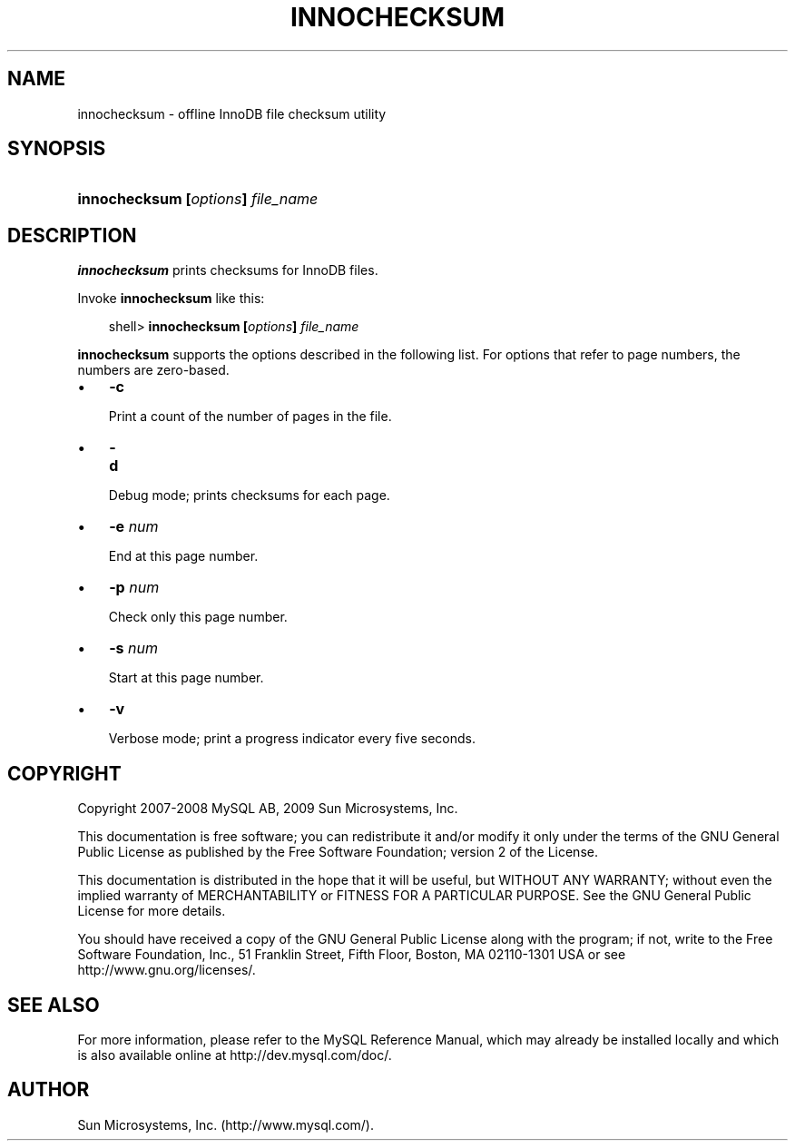 .\"     Title: \fBinnochecksum\fR
.\"    Author: 
.\" Generator: DocBook XSL Stylesheets v1.70.1 <http://docbook.sf.net/>
.\"      Date: 05/07/2009
.\"    Manual: MySQL Database System
.\"    Source: MySQL 5.0
.\"
.TH "\fBINNOCHECKSUM\fR" "1" "05/07/2009" "MySQL 5.0" "MySQL Database System"
.\" disable hyphenation
.nh
.\" disable justification (adjust text to left margin only)
.ad l
.SH "NAME"
innochecksum \- offline InnoDB file checksum utility
.SH "SYNOPSIS"
.HP 33
\fBinnochecksum [\fR\fB\fIoptions\fR\fR\fB] \fR\fB\fIfile_name\fR\fR
.SH "DESCRIPTION"
.PP
\fBinnochecksum\fR
prints checksums for
InnoDB
files.
.PP
Invoke
\fBinnochecksum\fR
like this:
.sp
.RS 3n
.nf
shell> \fBinnochecksum [\fR\fB\fIoptions\fR\fR\fB] \fR\fB\fIfile_name\fR\fR
.fi
.RE
.PP
\fBinnochecksum\fR
supports the options described in the following list. For options that refer to page numbers, the numbers are zero\-based.
.TP 3n
\(bu
\fB\-c\fR
.sp
Print a count of the number of pages in the file.
.TP 3n
\(bu
\fB\-d\fR
.sp
Debug mode; prints checksums for each page.
.TP 3n
\(bu
\fB\-e \fR\fB\fInum\fR\fR
.sp
End at this page number.
.TP 3n
\(bu
\fB\-p \fR\fB\fInum\fR\fR
.sp
Check only this page number.
.TP 3n
\(bu
\fB\-s \fR\fB\fInum\fR\fR
.sp
Start at this page number.
.TP 3n
\(bu
\fB\-v\fR
.sp
Verbose mode; print a progress indicator every five seconds.
.SH "COPYRIGHT"
.PP
Copyright 2007\-2008 MySQL AB, 2009 Sun Microsystems, Inc.
.PP
This documentation is free software; you can redistribute it and/or modify it only under the terms of the GNU General Public License as published by the Free Software Foundation; version 2 of the License.
.PP
This documentation is distributed in the hope that it will be useful, but WITHOUT ANY WARRANTY; without even the implied warranty of MERCHANTABILITY or FITNESS FOR A PARTICULAR PURPOSE. See the GNU General Public License for more details.
.PP
You should have received a copy of the GNU General Public License along with the program; if not, write to the Free Software Foundation, Inc., 51 Franklin Street, Fifth Floor, Boston, MA 02110\-1301 USA or see http://www.gnu.org/licenses/.
.SH "SEE ALSO"
For more information, please refer to the MySQL Reference Manual,
which may already be installed locally and which is also available
online at http://dev.mysql.com/doc/.
.SH AUTHOR
Sun Microsystems, Inc. (http://www.mysql.com/).
